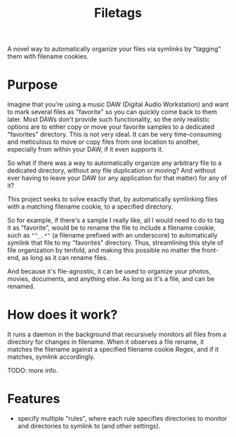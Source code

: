 #+TITLE: Filetags

A novel way to automatically organize your files via symlinks by "tagging" them with filename cookies.

* Purpose

Imagine that you're using a music DAW (Digital Audio Workstation) and want to mark several files as "favorite" so you can quickly come back to them later. Most DAWs don't provide such functionality, so the only realistic options are to either copy or move your favorite samples to a dedicated "favorites" directory. This is not very ideal. It can be very time-consuming and meticulous to move or copy files from one location to another, especially from within your DAW, if it even supports it.

So what if there was a way to automatically organize any arbitrary file to a dedicated directory, without any file duplication or moving? And without ever having to leave your DAW (or any application for that matter) for any of it?

This project seeks to solve exactly that, by automatically symlinking files with a matching filename cookie, to a specified directory.

So for example, if there's a sample I really like, all I would need to do to tag it as "favorite", would be to rename the file to include a filename cookie, such as ="^_.*"= (a filename prefixed with an underscore) to automatically symlink that file to my "favorites" directory. Thus, streamlining this style of file organization by tenfold, and making this possible no matter the front-end, as long as it can rename files.

And because it's file-agnostic, it can be used to organize your photos, movies, documents, and anything else. As long as it's a file, and can be renamed.

* How does it work?

It runs a daemon in the background that recursively monitors all files from a directory for changes in filename. When it observes a file rename, it matches the filename against a specified filename cookie Regex, and if it matches, symlink accordingly.

TODO: more info.

* Features

- specify multiple "rules", where each rule specifies directories to monitor and directories to symlink to (and other settings).


